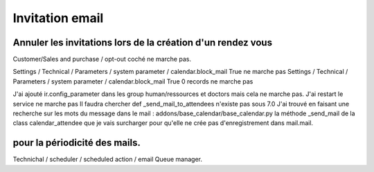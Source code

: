 Invitation email
################
Annuler les invitations lors de la création d'un rendez vous
************************************************************

Customer/Sales and purchase / opt-out coché ne marche pas. 

Settings / Technical / Parameters / system parameter / calendar.block_mail True ne marche pas
Settings / Technical / Parameters / system parameter / calendar.block_mail True 0 records ne marche pas

J'ai ajouté ir.config_parameter dans les group human/ressources et doctors mais cela ne marche pas. 
J'ai restart le service ne marche pas 
Il faudra chercher def _send_mail_to_attendees n'existe pas sous 7.0
J'ai trouvé en faisant une recherche sur les mots du message dans le mail :
addons/base_calendar/base_calendar.py la méthode _send_mail de la class calendar_attendee que je vais surcharger pour qu'elle ne crée pas d'enregistrement dans mail.mail.



pour la périodicité des mails.
******************************

Technichal / scheduler / scheduled action / email Queue manager.